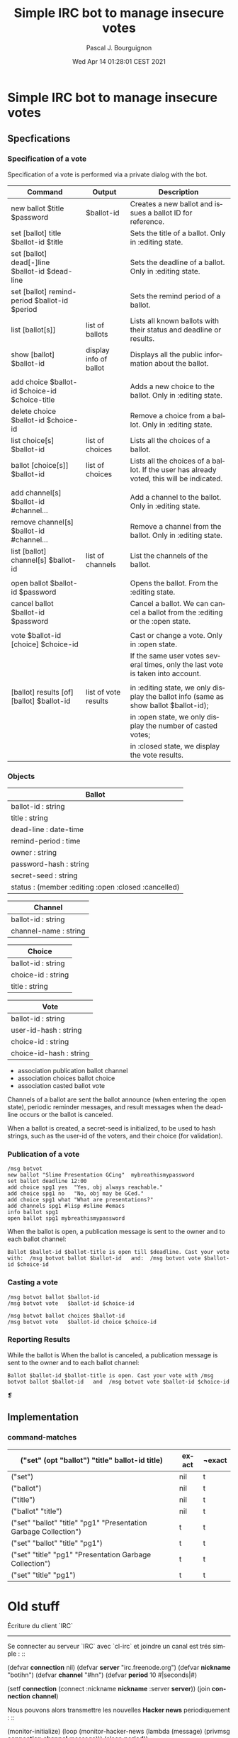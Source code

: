 # -*- mode:org;coding:utf-8 -*-

# M-x org-toggle-inline-images

#+AUTHOR: Pascal J. Bourguignon
#+EMAIL: pjb@informatimago.com
#+DATE: Wed Apr 14 01:28:01 CEST 2021
#+TITLE: Simple IRC bot to manage insecure votes
#+LANGUAGE: en

* Prologue                                                         :noexport:

#+LATEX_HEADER: \usepackage{fancyhdr}
#+LATEX_HEADER: \usepackage[english]{babel}
#+LATEX_HEADER: \pagestyle{fancyplain}
#+LATEX_HEADER: \lhead{\small{Confidentiel}}
#+LATEX_HEADER: \chead{}
#+LATEX_HEADER: \rhead{Simple IRC bot to manage insecure votes}
#+LATEX_HEADER: \lfoot{}
#+LATEX_HEADER: \cfoot{\tiny{Copyright 2021, Pascal J. Bourguignon}}
#+LATEX_HEADER: \rfoot{\thepage}
#+LATEX_HEADER: \setcounter{page}{1}
#+LATEX_HEADER: \pagenumbering{arabic}

* Simple IRC bot to manage insecure votes
** Specfications

*** Specification of a vote

Specification of a vote is performed via a private dialog with the bot.

| Command                                          | Output                 | Description                                                                               |
|--------------------------------------------------+------------------------+-------------------------------------------------------------------------------------------|
| new ballot $title $password                      | $ballot-id             | Creates a new ballot and issues a ballot ID for reference.                                |
| set [ballot] title         $ballot-id $title     |                        | Sets the title of a ballot.    Only in :editing state.                                    |
| set [ballot] dead[-]line   $ballot-id $dead-line |                        | Sets the deadline of a ballot. Only in :editing state.                                    |
| set [ballot] remind-period $ballot-id $period    |                        | Sets the remind period of a ballot.                                                       |
| list [ballot[s]]                                 | list of ballots        | Lists all known ballots with their status and deadline or results.                        |
| show [ballot] $ballot-id                         | display info of ballot | Displays all the public information about the ballot.                                     |
|                                                  |                        |                                                                                           |
| add choice $ballot-id $choice-id $choice-title   |                        | Adds a new choice to the ballot.  Only in :editing state.                                 |
| delete choice $ballot-id $choice-id              |                        | Remove a choice from a ballot.    Only in :editing state.                                 |
| list choice[s] $ballot-id                        | list of choices        | Lists all the choices of a ballot.                                                        |
| ballot [choice[s]] $ballot-id                    | list of choices        | Lists all the choices of a ballot. If the user has already voted, this will be indicated. |
|                                                  |                        |                                                                                           |
| add channel[s] $ballot-id #channel…              |                        | Add a channel to the ballot.      Only in :editing state.                                 |
| remove channel[s] $ballot-id #channel…           |                        | Remove a channel from the ballot. Only in :editing state.                                 |
| list [ballot] channel[s] $ballot-id              | list of channels       | List the channels of the ballot.                                                          |
|                                                  |                        |                                                                                           |
| open ballot $ballot-id $password                 |                        | Opens the ballot. From the :editing state.                                                |
| cancel ballot $ballot-id $password               |                        | Cancel a ballot.  We can cancel a ballot from the :editing or the :open state.            |
|                                                  |                        |                                                                                           |
| vote $ballot-id [choice] $choice-id              |                        | Cast or change a vote.  Only in :open state.                                              |
|                                                  |                        | If the same user votes several times, only the last vote is taken into account.           |
|                                                  |                        |                                                                                           |
| [ballot] results [of] [ballot] $ballot-id        | list of vote results   | in :editing state, we only display the ballot info (same as show ballot $ballot-id);      |
|                                                  |                        | in :open state, we only display the number of casted votes;                               |
|                                                  |                        | in :closed state, we display the vote results.                                            |


*** Objects

|-----------------------------------------------------|
| Ballot                                              |
|-----------------------------------------------------|
| ballot-id : string                                  |
| title : string                                      |
| dead-line : date-time                               |
| remind-period : time                                |
| owner : string                                      |
| password-hash : string                              |
| secret-seed : string                                |
| status : (member :editing :open :closed :cancelled) |
|-----------------------------------------------------|


|-----------------------|
| Channel               |
|-----------------------|
| ballot-id : string    |
| channel-name : string |
|-----------------------|


|--------------------|
| Choice             |
|--------------------|
| ballot-id : string |
| choice-id : string |
| title : string     |
|--------------------|


|-------------------------|
| Vote                    |
|-------------------------|
| ballot-id : string      |
| user-id-hash : string   |
| choice-id : string      |
| choice-id-hash : string |
|-------------------------|


- association publication ballot channel
- association choices ballot choice
- association casted ballot vote

Channels of a ballot are sent the ballot announce (when entering the
:open state),  periodic reminder messages, and result messages when
the dead-line occurs or the ballot is canceled.

When a ballot is created, a secret-seed is initialized, to be used to
hash strings, such as the user-id of the voters, and their choice (for
validation).


*** Publication of a vote

#+BEGIN_SRC
/msg botvot
new ballot "Slime Presentation GCing"  mybreathismypassword
set ballot deadline 12:00
add choice spg1 yes  "Yes, obj always reachable."
add choice spg1 no   "No, obj may be GCed."
add choice spg1 what "What are presentations?"
add channels spg1 #lisp #slime #emacs
info ballot spg1
open ballot spg1 mybreathismypassword
#+END_SRC

When the ballot is open, a publication message is sent to the owner
and to each ballot channel:

#+BEGIN_EXAMPLE
Ballot $ballot-id $ballot-title is open till $deadline. Cast your vote with:  /msg botvot ballot $ballot-id   and:  /msg botvot vote $ballot-id $choice-id
#+END_EXAMPLE


*** Casting a vote

#+BEGIN_SRC
/msg botvot ballot $ballot-id
/msg botvot vote   $ballot-id $choice-id
#+END_SRC

#+BEGIN_SRC
/msg botvot ballot choices $ballot-id
/msg botvot vote   $ballot-id choice $choice-id
#+END_SRC


*** Reporting Results 

While the ballot is
When the ballot is canceled, a publication message is sent to the owner
and to each ballot channel:

#+BEGIN_EXAMPLE
Ballot $ballot-id $ballot-title is open. Cast your vote with /msg botvot ballot $ballot-id   and  /msg botvot vote $ballot-id $choice-id
#+END_EXAMPLE



❡

** Implementation
*** command-matches

| ("set" (opt "ballot") "title" ballot-id title)                   | exact | ¬exact |
|------------------------------------------------------------------+-------+--------+
| ("set")                                                          | nil   | t      |
| ("ballot")                                                       | nil   | t      |
| ("title")                                                        | nil   | t      |
| ("ballot" "title")                                               | nil   | t      |
| ("set" "ballot" "title" "pg1" "Presentation Garbage Collection") | t     | t      |
| ("set" "ballot" "title" "pg1")                                   | t     | t      |
| ("set" "title" "pg1" "Presentation Garbage Collection")          | t     | t      |
| ("set" "title" "pg1")                                            | t     | t      |

* Old stuff

Écriture du client `IRC`
------------------------------------------------------------

Se connecter au serveur `IRC` avec `cl-irc` et joindre un canal est
trés simple : ::

    (defvar *connection* nil)
    (defvar *server*   "irc.freenode.org")
    (defvar *nickname* "botihn")
    (defvar *channel*  "#hn")
    (defvar *period* 10 #|seconds|#)

    (setf *connection* (connect :nickname *nickname* :server *server*))
    (join *connection* *channel*)

Nous pouvons alors transmettre les nouvelles *Hacker news*
periodiquement : ::

    (monitor-initialize)
    (loop
       (monitor-hacker-news (lambda (message) (privmsg *connection* *channel* message)))
       (sleep *period*))

Cependant, ceci n'est pas satisfaisant, car nous ne recevons ni ne
traitons aucun message provenant du serveur `IRC`.  Pour celà, il faut
appeler la fonction `(read-message \*connection\*)`.  Cette fonction
contient un temps mort de 10 secondes: si aucun message n'est reçu au
bout de 10 secondes, elle retourne `NIL` au lieu de `T`.  Comme notre
période de travail n'est pas inférieur à 10 secondes, nous pouvons
nous accomoder de ce temps mort. ::

    (monitor-initialize)
    (loop
      :with next-time = (+ *period* (get-universal-time))
      :for time = (get-universal-time)
      :do (if (<= next-time time)
              (progn
                (monitor-hacker-news (lambda (message) (privmsg *connection* *channel* message)))
                (incf next-time *period*))
              (read-message *connection*) #|there's a 10 s timeout in here.|#))

Nous pouvons maintenant ajouter une fonction de traitement des
messages privés, afin de fournir sur demande, une information à propos
du robot `botihn` : ::

    (add-hook *connection* 'irc::irc-privmsg-message 'msg-hook)

Avec : ::

    (defvar *sources-url* "https://gitlab.com/com-informatimago/com-informatimago/tree/master/small-cl-pgms/botihn/")

    (defun msg-hook (message)
      (when (string= *nickname* (first (arguments message)))
        (privmsg *connection* (source message)
                 (format nil "I'm an IRC bot forwarding HackerNews news to ~A; ~
                              under AGPL3 license, my sources are available at <~A>."
                         *channel*
                         *sources-url*))))

Avec `IRC`, les messages sont envoyés à un canal ou à un utilisateur
donné en utilisant le même message de protocole, un `PRIVMSG`.  Le
client peut distinguer à qui le message était envoyé en observant le
premier argument du message, qui sera le nom du canal ou le nom de
l'utilisateur.  Notre robot ne réagit pas aux messages envoyés sur le
canal, mais répond seulement aux messages qui lui sont directement
adressés, avec `/msg` : ::

    /msg botihn heho!

    <botihn> I'm an IRC bot forwarding HackerNews news to #hn; under AGPL3 license, my sources
    are available at
    <https://gitlab.com/com-informatimago/com-informatimago/tree/master/small-cl-pgms/botihn/>.



Jusqu'à présent, nous ne nous sommes pas occupé des cas d'erreur.
Principalement, si une erreur survient, c'est pour cause de
déconnexion du serveur `IRC`.  Si une erreur survient avec le serveur
de nouvelles, nous obtenons des listes de nouvelles vides, et nous
n'envoyons simplement aucun message.

Ainsi, si nous détectons une sortie non-locale (avec
`UNWIND-PROTECT`), nous quittons simplement la connexion, et nous
essayons de nous reconnecter après un délai aléatoire. ::


    (defun call-with-retry (delay thunk)
      (loop
        (handler-case (funcall thunk)
          (error (err) (format *error-output* "~A~%" err)))
        (funcall delay)))

    (defmacro with-retry (delay-expression &body body)
      `(call-with-retry (lambda () ,delay-expression)
                        (lambda () ,@body)))

    (defun main ()
      (catch :gazongues
        (with-retry (sleep (+ 10 (random 30)))
          (unwind-protect
               (progn
                 (setf *connection* (connect :nickname *nickname* :server *server*))
                 (add-hook *connection* 'irc::irc-privmsg-message 'msg-hook)
                 (join *connection* *channel*)
                 (monitor-initialize)
                 (loop
                   :with next-time = (+ *period* (get-universal-time))
                   :for time = (get-universal-time)
                   :do (if (<= next-time time)
                           (progn
                             (monitor-hacker-news (lambda (message) (privmsg *connection* *channel* message)))
                             (incf next-time *period*))
                           (read-message *connection*) #|there's a 10 s timeout in here.|#)))
            (when *connection*
              (quit *connection*)
              (setf *connection* nil))))))


Génération d'un exécutable indépendant
------------------------------------------------------------

Afin de générer un exécutable indépendant, nous écrivons un petit
script `generate-application.lisp` qui sera exécuté dans un
environnement vierge.  Ce script charge `quicklisp`, charge botihn, et
enregistre une image exécutable, en indiquant la fonction `main` comme
point d'entrée du programme (`toplevel-function`) :  ::

    (in-package "COMMON-LISP-USER")
    (progn (format t "~%;;; Loading quicklisp.~%") (finish-output) (values))
    (load #P"~/quicklisp/setup.lisp")

    (progn (format t "~%;;; Loading botihn.~%") (finish-output) (values))
    (push (make-pathname :name nil :type nil :version nil
                         :defaults *load-truename*) asdf:*central-registry*)

    (ql:quickload :com.informatimago.small-cl-pgms.botihn)

    (progn (format t "~%;;; Saving hotihn.~%") (finish-output) (values))
    ;; This doesn't return.
    #+ccl (ccl::save-application
           "botihn"
           :mode #o755 :prepend-kernel t
           :toplevel-function (function com.informatimago.small-cl-pgms.botihn:main)
           :init-file nil
           :error-handler :quit)


Un petit `Makefile` permet d'exécuter ce script facilement à partir du
shell `unix` : ::

    all:botihn
    botihn: com.informatimago.small-cl-pgms.botihn.asd  botihn.lisp generate-application.lisp
        ccl -norc < generate-application.lisp




Conclusion
------------------------------------------------------------

Vous pouvez obtenir les sources complets de ce petit exemple à:
`<https://gitlab.com/com-informatimago/com-informatimago/tree/master/small-cl-pgms/botihn/>`_ : ::

  git clone https://gitlab.com/com-informatimago/com-informatimago.git
  cd com-informatimago/small-cl-pgms/botihn/
  emacs # edit configuration
  make

* Epilogue                                                         :noexport:

# Local Variables:
# eval: (auto-fill-mode 1)
# eval: (set-input-method 'latin-1-prefix)
# End:

